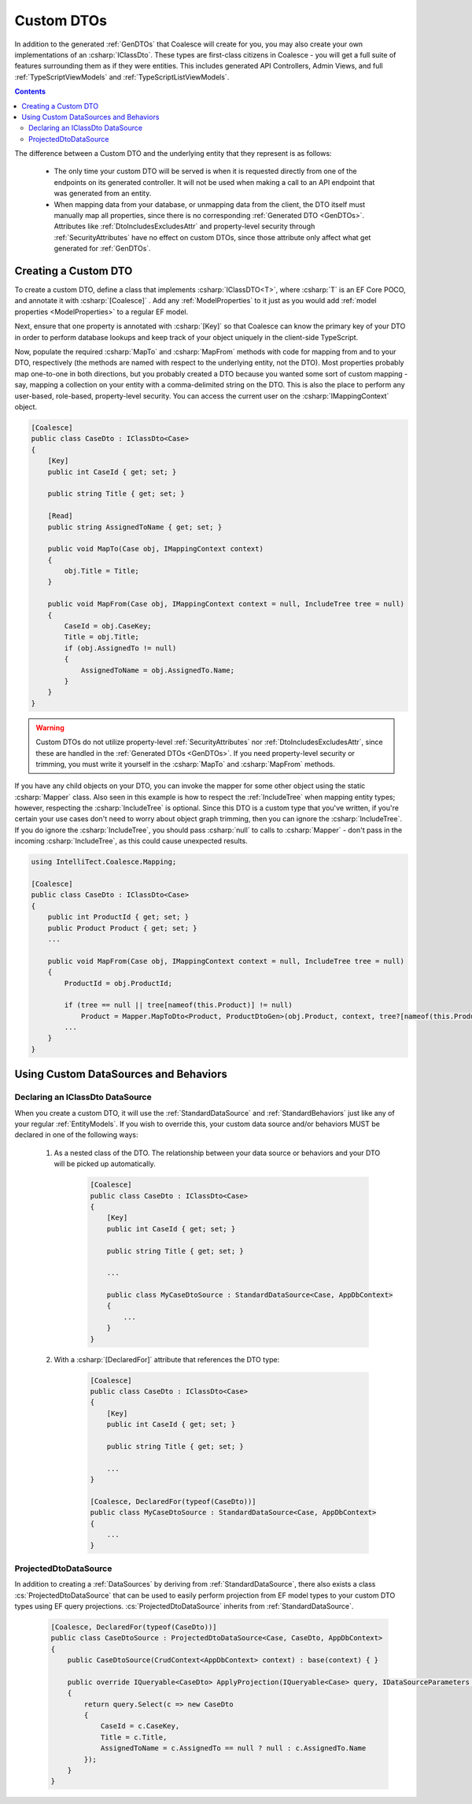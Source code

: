.. _CustomDTOs:

Custom DTOs
===========

In addition to the generated :ref:`GenDTOs` that Coalesce will create for you, you may also create your own implementations of an :csharp:`IClassDto`. These types are first-class citizens in Coalesce - you will get a full suite of features surrounding them as if they were entities. This includes generated API Controllers, Admin Views, and full :ref:`TypeScriptViewModels` and :ref:`TypeScriptListViewModels`.

.. contents:: Contents
    :local:

The difference between a Custom DTO and the underlying entity that they represent is as follows:

    - The only time your custom DTO will be served is when it is requested directly from one of the endpoints on its generated controller. It will not be used when making a call to an API endpoint that was generated from an entity.
    
    - When mapping data from your database, or unmapping data from the client, the DTO itself must manually map all properties, since there is no corresponding :ref:`Generated DTO <GenDTOs>`. Attributes like :ref:`DtoIncludesExcludesAttr` and property-level security through :ref:`SecurityAttributes` have no effect on custom DTOs, since those attribute only affect what get generated for :ref:`GenDTOs`.


Creating a Custom DTO
---------------------

To create a custom DTO, define a class that implements :csharp:`IClassDTO<T>`, where :csharp:`T` is an EF Core POCO, and annotate it with :csharp:`[Coalesce]` . Add any :ref:`ModelProperties` to it just as you would add :ref:`model properties <ModelProperties>` to a regular EF model.

Next, ensure that one property is annotated with :csharp:`[Key]` so that Coalesce can know the primary key of your DTO in order to perform database lookups and keep track of your object uniquely in the client-side TypeScript.

Now, populate the required :csharp:`MapTo` and :csharp:`MapFrom` methods with code for mapping from and to your DTO, respectively (the methods are named with respect to the underlying entity, not the DTO). Most properties probably map one-to-one in both directions, but you probably created a DTO because you wanted some sort of custom mapping - say, mapping a collection on your entity with a comma-delimited string on the DTO. This is also the place to perform any user-based, role-based, property-level security. You can access the current user on the :csharp:`IMappingContext` object. 

.. code-block:: c#

    [Coalesce]
    public class CaseDto : IClassDto<Case>
    {
        [Key]
        public int CaseId { get; set; }

        public string Title { get; set; }

        [Read]
        public string AssignedToName { get; set; }

        public void MapTo(Case obj, IMappingContext context)
        {
            obj.Title = Title;
        }

        public void MapFrom(Case obj, IMappingContext context = null, IncludeTree tree = null)
        {
            CaseId = obj.CaseKey;
            Title = obj.Title;
            if (obj.AssignedTo != null)
            {
                AssignedToName = obj.AssignedTo.Name;
            }
        }
    }

.. warning::

    Custom DTOs do not utilize property-level :ref:`SecurityAttributes` nor :ref:`DtoIncludesExcludesAttr`, since these are handled in the :ref:`Generated DTOs <GenDTOs>`. If you need property-level security or trimming, you must write it yourself in the :csharp:`MapTo` and :csharp:`MapFrom` methods.

If you have any child objects on your DTO, you can invoke the mapper for some other object using the static :csharp:`Mapper` class. Also seen in this example is how to respect the :ref:`IncludeTree` when mapping entity types; however, respecting the :csharp:`IncludeTree` is optional. Since this DTO is a custom type that you've written, if you're certain your use cases don't need to worry about object graph trimming, then you can ignore the :csharp:`IncludeTree`. If you do ignore the :csharp:`IncludeTree`, you should pass :csharp:`null` to calls to :csharp:`Mapper` - don't pass in the incoming :csharp:`IncludeTree`, as this could cause unexpected results.

.. code-block:: c#

    using IntelliTect.Coalesce.Mapping;

    [Coalesce]
    public class CaseDto : IClassDto<Case>
    {
        public int ProductId { get; set; }
        public Product Product { get; set; }
        ...

        public void MapFrom(Case obj, IMappingContext context = null, IncludeTree tree = null)
        {
            ProductId = obj.ProductId;

            if (tree == null || tree[nameof(this.Product)] != null)
                Product = Mapper.MapToDto<Product, ProductDtoGen>(obj.Product, context, tree?[nameof(this.Product)]
            ...
        }
    }

Using Custom DataSources and Behaviors
--------------------------------------

Declaring an IClassDto DataSource
.................................

When you create a custom DTO, it will use the :ref:`StandardDataSource` and :ref:`StandardBehaviors` just like any of your regular :ref:`EntityModels`. If you wish to override this, your custom data source and/or behaviors MUST be declared in one of the following ways:

    #. As a nested class of the DTO. The relationship between your data source or behaviors and your DTO will be picked up automatically.

        .. code-block:: c#

            [Coalesce]
            public class CaseDto : IClassDto<Case>
            {
                [Key]
                public int CaseId { get; set; }

                public string Title { get; set; }
                
                ...

                public class MyCaseDtoSource : StandardDataSource<Case, AppDbContext>
                {
                    ...
                }
            }

    #. With a :csharp:`[DeclaredFor]` attribute that references the DTO type:

        .. code-block:: c#

            [Coalesce]
            public class CaseDto : IClassDto<Case>
            {
                [Key]
                public int CaseId { get; set; }

                public string Title { get; set; }
                
                ...
            }

            [Coalesce, DeclaredFor(typeof(CaseDto))]
            public class MyCaseDtoSource : StandardDataSource<Case, AppDbContext>
            {
                ...
            }

.. _ProjectedDtoDataSource:

ProjectedDtoDataSource
......................

In addition to creating a :ref:`DataSources` by deriving from :ref:`StandardDataSource`, there also exists a class :cs:`ProjectedDtoDataSource` that can be used to easily perform projection from EF model types to your custom DTO types using EF query projections. :cs:`ProjectedDtoDataSource` inherits from :ref:`StandardDataSource`.

    .. code-block:: c#

        [Coalesce, DeclaredFor(typeof(CaseDto))]
        public class CaseDtoSource : ProjectedDtoDataSource<Case, CaseDto, AppDbContext>
        {
            public CaseDtoSource(CrudContext<AppDbContext> context) : base(context) { }

            public override IQueryable<CaseDto> ApplyProjection(IQueryable<Case> query, IDataSourceParameters parameters)
            {
                return query.Select(c => new CaseDto
                {
                    CaseId = c.CaseKey,
                    Title = c.Title,
                    AssignedToName = c.AssignedTo == null ? null : c.AssignedTo.Name
                });
            }
        }

